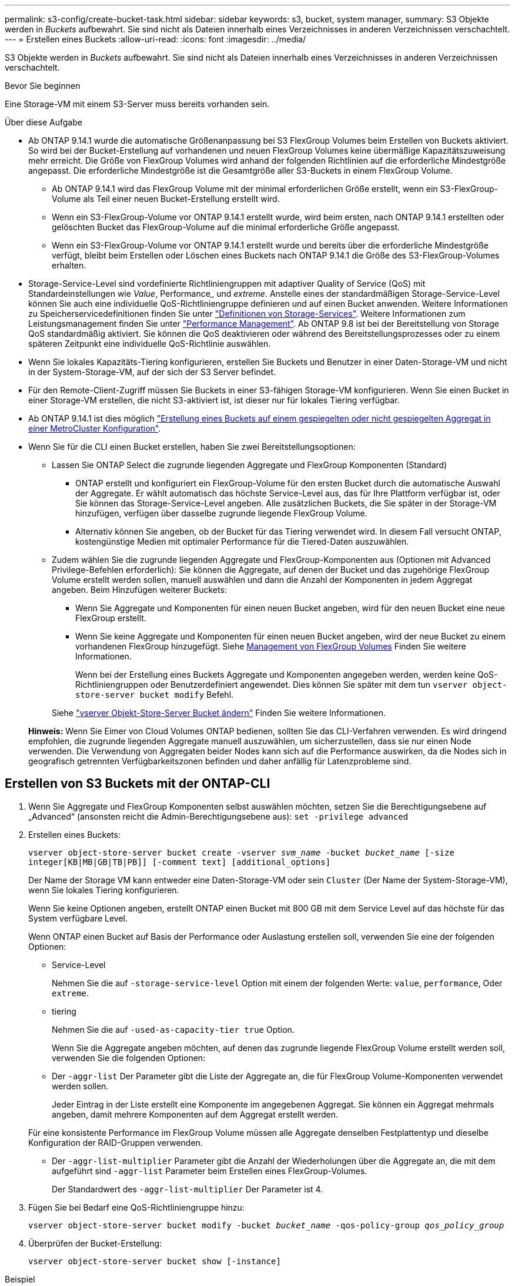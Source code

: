 ---
permalink: s3-config/create-bucket-task.html 
sidebar: sidebar 
keywords: s3, bucket, system manager, 
summary: S3 Objekte werden in _Buckets_ aufbewahrt. Sie sind nicht als Dateien innerhalb eines Verzeichnisses in anderen Verzeichnissen verschachtelt. 
---
= Erstellen eines Buckets
:allow-uri-read: 
:icons: font
:imagesdir: ../media/


[role="lead"]
S3 Objekte werden in _Buckets_ aufbewahrt. Sie sind nicht als Dateien innerhalb eines Verzeichnisses in anderen Verzeichnissen verschachtelt.

.Bevor Sie beginnen
Eine Storage-VM mit einem S3-Server muss bereits vorhanden sein.

.Über diese Aufgabe
* Ab ONTAP 9.14.1 wurde die automatische Größenanpassung bei S3 FlexGroup Volumes beim Erstellen von Buckets aktiviert. So wird bei der Bucket-Erstellung auf vorhandenen und neuen FlexGroup Volumes keine übermäßige Kapazitätszuweisung mehr erreicht. Die Größe von FlexGroup Volumes wird anhand der folgenden Richtlinien auf die erforderliche Mindestgröße angepasst. Die erforderliche Mindestgröße ist die Gesamtgröße aller S3-Buckets in einem FlexGroup Volume.
+
** Ab ONTAP 9.14.1 wird das FlexGroup Volume mit der minimal erforderlichen Größe erstellt, wenn ein S3-FlexGroup-Volume als Teil einer neuen Bucket-Erstellung erstellt wird.
** Wenn ein S3-FlexGroup-Volume vor ONTAP 9.14.1 erstellt wurde, wird beim ersten, nach ONTAP 9.14.1 erstellten oder gelöschten Bucket das FlexGroup-Volume auf die minimal erforderliche Größe angepasst.
** Wenn ein S3-FlexGroup-Volume vor ONTAP 9.14.1 erstellt wurde und bereits über die erforderliche Mindestgröße verfügt, bleibt beim Erstellen oder Löschen eines Buckets nach ONTAP 9.14.1 die Größe des S3-FlexGroup-Volumes erhalten.


* Storage-Service-Level sind vordefinierte Richtliniengruppen mit adaptiver Quality of Service (QoS) mit Standardeinstellungen wie _Value_, Performance_ und _extreme_. Anstelle eines der standardmäßigen Storage-Service-Level können Sie auch eine individuelle QoS-Richtliniengruppe definieren und auf einen Bucket anwenden. Weitere Informationen zu Speicherservicedefinitionen finden Sie unter link:storage-service-definitions-reference.html["Definitionen von Storage-Services"]. Weitere Informationen zum Leistungsmanagement finden Sie unter link:../performance-admin/index.html["Performance Management"].
Ab ONTAP 9.8 ist bei der Bereitstellung von Storage QoS standardmäßig aktiviert. Sie können die QoS deaktivieren oder während des Bereitstellungsprozesses oder zu einem späteren Zeitpunkt eine individuelle QoS-Richtlinie auswählen.


* Wenn Sie lokales Kapazitäts-Tiering konfigurieren, erstellen Sie Buckets und Benutzer in einer Daten-Storage-VM und nicht in der System-Storage-VM, auf der sich der S3 Server befindet.
* Für den Remote-Client-Zugriff müssen Sie Buckets in einer S3-fähigen Storage-VM konfigurieren. Wenn Sie einen Bucket in einer Storage-VM erstellen, die nicht S3-aktiviert ist, ist dieser nur für lokales Tiering verfügbar.
* Ab ONTAP 9.14.1 ist dies möglich link:create-bucket-mcc-task.html["Erstellung eines Buckets auf einem gespiegelten oder nicht gespiegelten Aggregat in einer MetroCluster Konfiguration"].
* Wenn Sie für die CLI einen Bucket erstellen, haben Sie zwei Bereitstellungsoptionen:
+
** Lassen Sie ONTAP Select die zugrunde liegenden Aggregate und FlexGroup Komponenten (Standard)
+
*** ONTAP erstellt und konfiguriert ein FlexGroup-Volume für den ersten Bucket durch die automatische Auswahl der Aggregate. Er wählt automatisch das höchste Service-Level aus, das für Ihre Plattform verfügbar ist, oder Sie können das Storage-Service-Level angeben. Alle zusätzlichen Buckets, die Sie später in der Storage-VM hinzufügen, verfügen über dasselbe zugrunde liegende FlexGroup Volume.
*** Alternativ können Sie angeben, ob der Bucket für das Tiering verwendet wird. In diesem Fall versucht ONTAP, kostengünstige Medien mit optimaler Performance für die Tiered-Daten auszuwählen.


** Zudem wählen Sie die zugrunde liegenden Aggregate und FlexGroup-Komponenten aus (Optionen mit Advanced Privilege-Befehlen erforderlich): Sie können die Aggregate, auf denen der Bucket und das zugehörige FlexGroup Volume erstellt werden sollen, manuell auswählen und dann die Anzahl der Komponenten in jedem Aggregat angeben. Beim Hinzufügen weiterer Buckets:
+
*** Wenn Sie Aggregate und Komponenten für einen neuen Bucket angeben, wird für den neuen Bucket eine neue FlexGroup erstellt.
*** Wenn Sie keine Aggregate und Komponenten für einen neuen Bucket angeben, wird der neue Bucket zu einem vorhandenen FlexGroup hinzugefügt. Siehe xref:../flexgroup/index.html[Management von FlexGroup Volumes] Finden Sie weitere Informationen.
+
Wenn bei der Erstellung eines Buckets Aggregate und Komponenten angegeben werden, werden keine QoS-Richtliniengruppen oder Benutzerdefiniert angewendet. Dies können Sie später mit dem tun `vserver object-store-server bucket modify` Befehl.

+
Siehe link:https://docs.netapp.com/us-en/ontap-cli-9141/vserver-object-store-server-show.html["vserver Objekt-Store-Server Bucket ändern"] Finden Sie weitere Informationen.

+
*Hinweis:* Wenn Sie Eimer von Cloud Volumes ONTAP bedienen, sollten Sie das CLI-Verfahren verwenden. Es wird dringend empfohlen, die zugrunde liegenden Aggregate manuell auszuwählen, um sicherzustellen, dass sie nur einen Node verwenden. Die Verwendung von Aggregaten beider Nodes kann sich auf die Performance auswirken, da die Nodes sich in geografisch getrennten Verfügbarkeitszonen befinden und daher anfällig für Latenzprobleme sind.









== Erstellen von S3 Buckets mit der ONTAP-CLI

. Wenn Sie Aggregate und FlexGroup Komponenten selbst auswählen möchten, setzen Sie die Berechtigungsebene auf „Advanced“ (ansonsten reicht die Admin-Berechtigungsebene aus): `set -privilege advanced`
. Erstellen eines Buckets:
+
`vserver object-store-server bucket create -vserver _svm_name_ -bucket _bucket_name_ [-size integer[KB|MB|GB|TB|PB]] [-comment text] [additional_options]`

+
Der Name der Storage VM kann entweder eine Daten-Storage-VM oder sein `Cluster` (Der Name der System-Storage-VM), wenn Sie lokales Tiering konfigurieren.

+
Wenn Sie keine Optionen angeben, erstellt ONTAP einen Bucket mit 800 GB mit dem Service Level auf das höchste für das System verfügbare Level.

+
Wenn ONTAP einen Bucket auf Basis der Performance oder Auslastung erstellen soll, verwenden Sie eine der folgenden Optionen:

+
** Service-Level
+
Nehmen Sie die auf `-storage-service-level` Option mit einem der folgenden Werte: `value`, `performance`, Oder `extreme`.

** tiering
+
Nehmen Sie die auf `-used-as-capacity-tier true` Option.



+
Wenn Sie die Aggregate angeben möchten, auf denen das zugrunde liegende FlexGroup Volume erstellt werden soll, verwenden Sie die folgenden Optionen:

+
** Der `-aggr-list` Der Parameter gibt die Liste der Aggregate an, die für FlexGroup Volume-Komponenten verwendet werden sollen.
+
Jeder Eintrag in der Liste erstellt eine Komponente im angegebenen Aggregat. Sie können ein Aggregat mehrmals angeben, damit mehrere Komponenten auf dem Aggregat erstellt werden.

+
Für eine konsistente Performance im FlexGroup Volume müssen alle Aggregate denselben Festplattentyp und dieselbe Konfiguration der RAID-Gruppen verwenden.

** Der `-aggr-list-multiplier` Parameter gibt die Anzahl der Wiederholungen über die Aggregate an, die mit dem aufgeführt sind `-aggr-list` Parameter beim Erstellen eines FlexGroup-Volumes.
+
Der Standardwert des `-aggr-list-multiplier` Der Parameter ist 4.



. Fügen Sie bei Bedarf eine QoS-Richtliniengruppe hinzu:
+
`vserver object-store-server bucket modify -bucket _bucket_name_ -qos-policy-group _qos_policy_group_`

. Überprüfen der Bucket-Erstellung:
+
`vserver object-store-server bucket show [-instance]`



.Beispiel
Im folgenden Beispiel wird ein Bucket für Storage-VM erstellt `vs1` Der Größe `1TB` Und Angabe des Aggregats:

[listing]
----
cluster-1::*> vserver object-store-server bucket create -vserver svm1.example.com -bucket testbucket -aggr-list aggr1 -size 1TB
----


== Erstellung von S3 Buckets mit System Manager

. Fügen Sie auf einer S3-fähigen Storage-VM einen neuen Bucket hinzu.
+
.. Klicken Sie auf *Storage > Buckets* und dann auf *Hinzufügen*.
.. Geben Sie einen Namen ein, wählen Sie die Storage-VM aus und geben Sie eine Größe ein.
+
*** Wenn Sie an dieser Stelle auf *Speichern* klicken, wird ein Bucket mit den folgenden Standardeinstellungen erstellt:
+
**** Benutzern wird kein Zugriff auf den Bucket gewährt, es sei denn, bereits Gruppenrichtlinien sind gültig.
+

NOTE: Sie sollten den S3-Root-Benutzer nicht zum Managen von ONTAP-Objekt-Storage und zur gemeinsamen Nutzung seiner Berechtigungen verwenden, da er unbegrenzten Zugriff auf den Objektspeicher hat. Erstellen Sie stattdessen einen Benutzer oder eine Gruppe mit Administratorrechten, die Sie zuweisen.

**** Das Niveau der Servicequalität (Performance) ist das höchste für Ihr System verfügbare Niveau.


*** Klicken Sie auf *Speichern*, um einen Bucket mit diesen Standardwerten zu erstellen.








=== Konfigurieren Sie zusätzliche Berechtigungen und Einschränkungen

Sie können auf *Weitere Optionen* klicken, um Einstellungen für Objektsperrung, Benutzerberechtigungen und Leistungslevel zu konfigurieren, wenn Sie den Bucket konfigurieren, oder Sie können diese Einstellungen später ändern.

Wenn Sie beabsichtigen, den S3-Objektspeicher für FabricPool Tiering zu nutzen, sollten Sie die Wahl erwägen *für Tiering* zu verwenden (kostengünstige Medien mit optimaler Performance für die Tiered Data verwenden) anstatt ein Performance-Service-Level.

Wenn Sie die Versionierung für Ihre Objekte für eine spätere Wiederherstellung aktivieren möchten, wählen Sie *Versionierung aktivieren*. Die Versionierung ist standardmäßig aktiviert, wenn Sie die Objektsperrung auf dem Bucket aktivieren. Informationen zur Objektversionierung finden Sie im https://docs.aws.amazon.com/AmazonS3/latest/userguide/Versioning.html["Verwenden von Versionierung in S3 Buckets für Amazon"].

Ab Version 9.14.1 wird die Objektsperrung in S3 Buckets unterstützt. Für die S3 Objektsperrung ist eine standardmäßige SnapLock-Lizenz erforderlich. Diese Lizenz ist in enthalten https://docs.netapp.com/us-en/ontap/system-admin/manage-licenses-concept.html["ONTAP One"].
Vor ONTAP One war die SnapLock-Lizenz im Paket für Sicherheit und Compliance enthalten. Das Paket „Sicherheit und Compliance“ wird nicht mehr angeboten, ist aber weiterhin gültig. Bestehende Kunden können diese Option wählen, obwohl sie derzeit nicht benötigt werden https://docs.netapp.com/us-en/ontap/system-admin/download-nlf-task.html["Upgrade auf ONTAP One"].
Wenn Sie die Objektsperrung für einen Bucket aktivieren, sollten Sie dies tun https://docs.netapp.com/us-en/ontap/system-admin/manage-license-task.html["Vergewissern Sie sich, dass eine SnapLock-Lizenz installiert ist"]. Wenn keine SnapLock-Lizenz installiert ist, müssen Sie dies tun https://docs.netapp.com/us-en/ontap/system-admin/install-license-task.html["Installieren"] Bevor Sie die Objektsperrung aktivieren können.
Wenn Sie die Installation der SnapLock-Lizenz überprüft haben, wählen Sie *enable object locking* aus, um Objekte in Ihrem Bucket vor dem Löschen oder Überschreiben zu schützen. Die Sperrung kann entweder für alle oder für bestimmte Objektversionen aktiviert werden und nur dann, wenn die SnapLock-Compliance-Uhr für die Cluster-Nodes initialisiert wird. Führen Sie hierzu folgende Schritte aus:

. Wenn die SnapLock-Compliance-Uhr auf keinem Knoten des Clusters initialisiert wird, wird die Schaltfläche *SnapLock-Compliance-Uhr initialisieren* angezeigt. Klicken Sie auf *SnapLock-Compliance-Uhr initialisieren*, um die SnapLock-Compliance-Uhr auf den Clusterknoten zu initialisieren.
. Wählen Sie den Modus *Governance*, um eine zeitbasierte Sperre zu aktivieren, die _Write Once, Read Many (WORM)_ Berechtigungen für die Objekte erlaubt. Selbst im _Governance_-Modus können die Objekte von Administratorbenutzern mit bestimmten Berechtigungen gelöscht werden.
. Wählen Sie *Compliance*-Modus, wenn Sie strengere Regeln für die Löschung und Aktualisierung der Objekte zuweisen möchten. In diesem Modus der Objektsperrung können die Objekte nur nach Abschluss der angegebenen Aufbewahrungsfrist abgelaufen sein. Sofern keine Aufbewahrungsfrist festgelegt ist, bleiben die Objekte unbegrenzt gesperrt.
. Geben Sie die Aufbewahrungsfrist für die Sperre in Tagen oder Jahren an, wenn die Verriegelung für einen bestimmten Zeitraum wirksam sein soll.
+

NOTE: Das Sperren gilt für S3-Buckets mit Versionsangabe und ohne Versionsangabe. Objektsperrung gilt nicht für NAS-Objekte.



Sie können Sicherungs- und Berechtigungseinstellungen sowie Performance Service Level für den Bucket konfigurieren.


NOTE: Sie müssen bereits Benutzer und Gruppen erstellt haben, bevor Sie die Berechtigungen konfigurieren.

Weitere Informationen finden Sie unter link:../s3-snapmirror/create-remote-mirror-new-bucket-task.html#system-manager-procedure["Spiegelung für neuen Bucket erstellen"].



=== Überprüfen Sie den Zugriff auf den Bucket

Für S3-Client-Applikationen (ob ONTAP S3 oder eine externe Drittanbieterapplikation) können Sie Ihren Zugriff auf den neu erstellten Bucket überprüfen, indem Sie Folgendes eingeben:

* Das S3-Server-CA-Zertifikat.
* Der Zugriffsschlüssel und der geheime Schlüssel des Benutzers.
* Der FQDN-Name des S3-Servers und der Bucket-Name.


